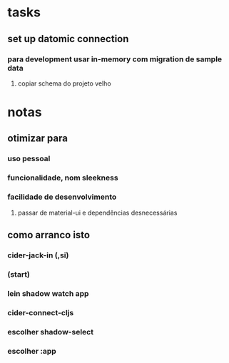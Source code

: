 * tasks
** set up datomic connection
*** para development usar in-memory com migration de sample data
**** copiar schema do projeto velho
* notas
** otimizar para
*** uso pessoal
*** funcionalidade, nom sleekness
*** facilidade de desenvolvimento
**** passar de material-ui e dependências desnecessárias
** como arranco isto
*** cider-jack-in (,si)
*** (start)
*** lein shadow watch app
*** cider-connect-cljs
*** escolher shadow-select
*** escolher :app
